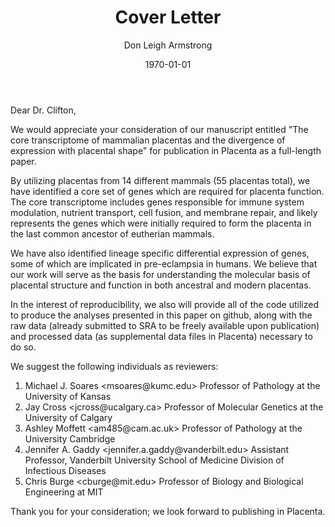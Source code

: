 #+DATE: \today
#+OPTIONS: ^:nil
#+OPTIONS: toc:nil
#+OPTIONS: num:0
#+TITLE: Cover Letter
#+AUTHOR: Don Leigh Armstrong
#+LATEX_CMD: xelatex
#+LATEX_CLASS: letter
#+LATEX_HEADER: \usepackage[letterpaper,left=1.1in,right=1.1in,top=1.1in,bottom=1.1in]{geometry}
#+LATEX_HEADER: \usepackage{fancyhdr}
#+LATEX_HEADER: \usepackage[nomargin,inline,draft]{fixme}
#+LATEX_HEADER: % \usepackage[backend=biber,hyperref=true,style=numeric-comp]{biblatex}
#+LATEX_HEADER: \usepackage[usenames,dvipsnames]{color}
#+LATEX_HEADER: \usepackage[x11names,svgnames]{xcolor}
#+LATEX_HEADER: \newcommand{\DLA}[1]{\textcolor{red}{\fxnote{DLA: #1}}}
#+LATEX_HEADER: % \addbibresource{references.bib}
#+LATEX_HEADER: % \bibliography{references}
#+LATEX_HEADER: \hypersetup{colorlinks=true, linkcolor=Black, citecolor=Black, filecolor=Black, urlcolor=Black, unicode=true,breaklinks=true}
#+LATEX_HEADER: \urlstyle{same}
#+LATEX_HEADER: \usepackage{enumitem}
#+LATEX_HEADER: \setlist{noitemsep}
#+LATEX_HEADER: \setlist{nosep}
#+LATEX_HEADER: \name{Don Armstrong}
#+LATEX_HEADER: \address{Don Armstrong\\
#+LATEX_HEADER: Institute for Genomic Biology\\
#+LATEX_HEADER: University of Illinois at Urbana-Champaign\\
#+LATEX_HEADER: 1206 West Gregory Drive\\
#+LATEX_HEADER: Urbana, 61801\\
#+LATEX_HEADER: \href{mailto:don@donarmstrong.com}{don@donarmstrong.com}\\
#+LATEX_HEADER: }
#+LATEX_HEADER: \pagestyle{plain}
#+LATEX_HEADER: \definecolor{uiucblue}{rgb}{.2,.2,.4}
#+LATEX_HEADER: \fancypagestyle{empty}{%
#+LATEX_HEADER: \fancyhf{}%
#+LATEX_HEADER: \fancyheadoffset[L]{0.5in}%
#+LATEX_HEADER: \fancyhead[C]{%
#+LATEX_HEADER: \includegraphics{./uofi_mark}}}
#+LATEX_HEADER: \renewcommand{\headrulewidth}{0pt}
#+LATEX_HEADER: \signature{\includegraphics[width=4cm]{./signature}\\Don Armstrong}
#+LATEX_HEADER: \renewcommand{\maketitle}{}
#+LATEX_HEADER: \makeatletter
#+LATEX_HEADER: \renewcommand{\closing}[1]{\par\nobreak\vspace{\parskip}%
#+LATEX_HEADER:   \stopbreaks
#+LATEX_HEADER:   \noindent
#+LATEX_HEADER:   \ifx\@empty\fromaddress\else
#+LATEX_HEADER:   \hspace*{\longindentation}\fi
#+LATEX_HEADER:   \parbox{\indentedwidth}{\raggedright
#+LATEX_HEADER:        \ignorespaces #1\\[0\medskipamount]%
#+LATEX_HEADER:        \ifx\@empty\fromsig
#+LATEX_HEADER:            \fromname
#+LATEX_HEADER:        \else \fromsig \fi\strut}%
#+LATEX_HEADER:    \par}
#+LATEX_HEADER: \makeatother
#+LATEX_HEADER: \expandafter\def\expandafter\UrlBreaks\expandafter{\UrlBreaks\do\-}

#+BEGIN_EXPORT latex
\begin{letter}{%
Vicky Clifton \\
Editor of Placenta \\
NHMRC Senior Research Fellow \\
Associate Professor \\
Lyell McEwin Hospital \\
Robinson Institute, Haydown Rd \\
Elizabeth Vale, SA 5112, South Australia, Australia
}\opening{%
#+END_EXPORT
Dear Dr. Clifton,
#+BEGIN_EXPORT latex
}
#+END_EXPORT

We would appreciate your consideration of our manuscript entitled "The
core transcriptome of mammalian placentas and the divergence of
expression with placental shape" for publication in Placenta as a
full-length paper.

By utilizing placentas from 14 different mammals (55 placentas total),
we have identified a core set of genes which are required for placenta
function. The core transcriptome includes genes responsible for immune
system modulation, nutrient transport, cell fusion, and membrane
repair, and likely represents the genes which were initially required
to form the placenta in the last common ancestor of eutherian mammals.

We have also identified lineage specific differential expression of
genes, some of which are implicated in pre-eclampsia in humans. We
believe that our work will serve as the basis for understanding the
molecular basis of placental structure and function in both ancestral
and modern placentas.

In the interest of reproducibility, we also will provide all of the
code utilized to produce the analyses presented in this paper on
github, along with the raw data (already submitted to SRA to be freely
available upon publication) and processed data (as supplemental data
files in Placenta) necessary to do so.

We suggest the following individuals as reviewers:

1. Michael J. Soares <msoares@kumc.edu> Professor of Pathology at the
   University of Kansas
2. Jay Cross <jcross@ucalgary.ca> Professor of Molecular Genetics at the
   University of Calgary
3. Ashley Moffett <am485@cam.ac.uk> Professor of Pathology at the
   University Cambridge
4. Jennifer A. Gaddy <jennifer.a.gaddy@vanderbilt.edu> Assistant
   Professor, Vanderbilt University School of Medicine Division of
   Infectious Diseases
5. Chris Burge <cburge@mit.edu> Professor of Biology and Biological
   Engineering at MIT

Thank you for your consideration; we look forward to publishing in
Placenta.

#+BEGIN_EXPORT latex
\closing{Sincerely,}
\end{letter}
#+END_EXPORT
